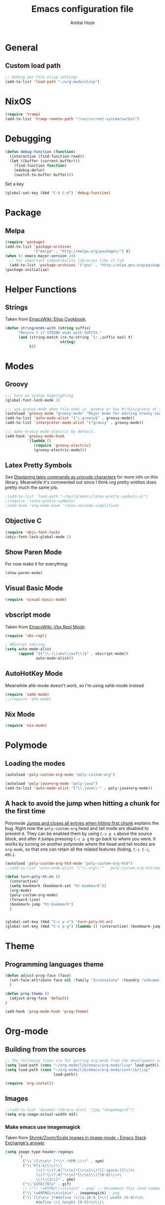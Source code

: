 #+LATEX_HEADER: \usepackage{parskip}
#+LATEX_HEADER: \usepackage{inconsolata}
#+PROPERTY: header-args :tangle ~/.emacs.d/init.el :comments org

#+TITLE:Emacs configuration file
#+AUTHOR:Amitai Hoze

* General
** Custom load path
:PROPERTIES:
:ID:       ef70512c-f090-4121-a161-090dcdf96fcb
:END:
#+begin_src emacs-lisp
;; Adding per file elisp settings
(add-to-list 'load-path "~/org-mode/elisp")
#+end_src
* NixOS
:PROPERTIES:
:ID:       87a9d8b7-202b-46d0-b160-142e8efa2030
:END:
#+begin_src emacs-lisp
(require 'tramp) 
(add-to-list 'tramp-remote-path "/run/current-system/sw/bin")
#+end_src
* Debugging
:PROPERTIES:
:ID:       82f210d5-3d25-4b71-bc5b-c22050c66393
:END:
#+begin_src emacs-lisp
(defun debug-function (function)
  (interactive (find-function-read))
  (let ((buffer (current-buffer)))
    (find-function function)
    (edebug-defun)
    (switch-to-buffer buffer)))
#+end_src
Set a key
#+begin_src emacs-lisp
(global-set-key (kbd "C-h C-d") 'debug-function)
#+end_src
* Package
** Melpa
:PROPERTIES:
:ID:       db698a9b-e6e3-4834-919c-b68965156f83
:END:
#+begin_src emacs-lisp
(require 'package)
(add-to-list 'package-archives
             '("melpa" . "http://melpa.org/packages/") t)
(when (< emacs-major-version 24)
  ;; For important compatibility libraries like cl-lib
  (add-to-list 'package-archives '("gnu" . "http://elpa.gnu.org/packages/")))
(package-initialize)
#+end_src
* Helper Functions
** Strings
:PROPERTIES:
:ID:       f225a8bf-89d4-444d-99b1-e89c67f037bc
:END:
Taken from [[http://emacswiki.org/emacs/ElispCookbook#toc4][EmacsWiki: Elisp Cookbook]].
#+begin_src emacs-lisp
(defun string/ends-with (string suffix)
      "Return t if STRING ends with SUFFIX."
      (and (string-match (rx-to-string `(: ,suffix eos) t)
                         string)
           t))
#+end_src
* Modes
** Groovy
:PROPERTIES:
:ID:       c0a38540-46e5-466e-bc44-a7bcc543f878
:END:
#+begin_src emacs-lisp
;;; turn on syntax highlighting
(global-font-lock-mode 1)

;;; use groovy-mode when file ends in .groovy or has #!/bin/groovy at start
(autoload 'groovy-mode "groovy-mode" "Major mode for editing Groovy code." t)
(add-to-list 'auto-mode-alist '("\.groovy$" . groovy-mode))
(add-to-list 'interpreter-mode-alist '("groovy" . groovy-mode))

;;; make Groovy mode electric by default.
(add-hook 'groovy-mode-hook
          '(lambda ()
             (require 'groovy-electric)
             (groovy-electric-mode)))
#+end_src
** Latex Pretty Symbols
:PROPERTIES:
:ID:       1b3cf9cc-2975-4ac3-83f6-2a1f108027ee
:END:
See [[id:d7e5be82-1817-4f65-8b20-831779a427a3][Displaying latex commands as unicode characters]] for more info on this library. Meanwhile it's commented out since I think org pretty entities does pretty much the same job.
#+begin_src emacs-lisp
;(add-to-list 'load-path "~/build/emacs/latex-pretty-symbols.el")
;(require 'latex-pretty-symbols)
;(add-hook 'org-mode-hook 'latex-unicode-simplified)
#+end_src
** Objective C
:PROPERTIES:
:ID:       b9fcf3bd-f26d-4fa9-95b1-458a9f37a7dd
:END:
#+begin_src emacs-lisp
(require 'objc-font-lock)
(objc-font-lock-global-mode 1)
#+end_src
** Show Paren Mode
:PROPERTIES:
:ID:       25afb526-df8f-4280-a26a-25b29eb8fdc9
:END:
For now make it for everything:
#+begin_src emacs-lisp
(show-paren-mode)
#+end_src
** Visual Basic Mode
:PROPERTIES:
:ID:       68d5c7a4-5314-41b9-ab66-bb65791aa35e
:END:
#+begin_src emacs-lisp
(require 'visual-basic-mode)
#+end_src
** vbscript mode
:PROPERTIES:
:ID:       b974ed06-64b8-41e6-af5f-8764fbbcea15
:END:
Taken from [[http://www.emacswiki.org/emacs/VbsReplMode][EmacsWiki: Vbs Repl Mode]].
#+begin_src emacs-lisp
(require 'vbs-repl)

; VBScript editing
(setq auto-mode-alist
      (append '(("\\.\\(vbs\\|wsf\\)$" . vbscript-mode))
              auto-mode-alist))
#+end_src
** AutoHotKey Mode
:PROPERTIES:
:ID:       b2d4bd64-3227-4020-b26d-fba84b58ea0b
:END:
Meanwhile ahk-mode doesn't work, so I'm using xahk-mode instead
#+begin_src emacs-lisp
(require 'xahk-mode)
;;(require 'ahk-mode)
#+end_src
** Nix Mode
:PROPERTIES:
:ID:       3fd6cc8e-adfe-40fa-ad34-6d5fe3174154
:END:
#+begin_src emacs-lisp
(require 'nix-mode)
#+end_src
* Polymode
:PROPERTIES:
:ID:       ff981f9f-f0d6-4634-b639-7dde7a11af76
:END:
** Loading the modes
:PROPERTIES:
:ID:       08e928e8-7a73-4836-b8e7-0bffa01ba38b
:END:
#+begin_src emacs-lisp
(autoload 'poly-custom-org-mode "poly-custom-org")

(autoload 'poly-java+org-mode "poly-java")
(add-to-list 'auto-mode-alist '("\\.java\\'" . poly-java+org-mode))
#+end_src
** A hack to avoid the jump when hitting a chunk for the first time
:PROPERTIES:
:ID:       07a61c11-6b5a-461a-bbd3-cbe2cb72d0d0
:END:
Polymode [[id:11e4e284-733a-428c-bf60-2da04127568d][Jumps and closes all entries when hitting first chunk]] explains the bug. Right now the ~poly-custom-org~ head and tail mode are disabled to prevent it. They can be enabled them by using ~C-c p s~ above the source block, and after it jumps pressing ~C-c p g~ to go back to where you were. It works by turning on another polymode where the head and tail modes are ~org-mode~, so that one can retain all the related features (hiding, ~C-c C-c~, etc.).
#+begin_src emacs-lisp
(autoload 'poly-custom-org-htd-mode "poly-custom-org-htd")
;;(add-to-list 'auto-mode-alist '("\\.org\\'" . poly-custom-org-htd-mode))

(defun turn-poly-ht-on ()
  (interactive)
  (setq bookmark (bookmark-set "ht-bookmark"))
  (org-mode)
  (poly-custom-org-mode)
  (forward-line)
  (bookmark-jump "ht-bookmark")
  )


(global-set-key (kbd "C-c p s") 'turn-poly-ht-on)
(global-set-key (kbd "C-c p g") (lambda () (interactive) (bookmark-jump "ht-bookmark")))
#+end_src
* Theme
** Programming languages theme
:PROPERTIES:
:ID:       ad10d006-ed05-4e94-81d8-cb589a2b55b0
:END:
#+begin_src emacs-lisp
(defun adjust-prog-face (face)
  (set-face-attribute face nil :family "Inconsolata" :foundry "unknown" :height org-theme-base-font-size)
  )

(defun prog-theme ()
  (adjust-prog-face 'default)
)

(add-hook 'prog-mode-hook 'prog-theme)
#+end_src
* Org-mode
:PROPERTIES:
:ID:       14777572-aeb4-4fc3-a4ba-315d6310fec8
:END:
** Building from the sources
:PROPERTIES:
:ID:       ed1ccf34-76b4-4906-a19c-1101cb489961
:END:
#+begin_src emacs-lisp
;; The following lines are for getting org-mode from the development version
(setq load-path (cons "~/org-mode/lib/emacs/org-mode/lisp" load-path))
(setq load-path (cons "~/org-mode/lib/emacs/org-mode/contrib/lisp"
                      load-path))

(require 'org-install)
#+end_src
** Images
:PROPERTIES:
:ID:       b2b66bf3-45b7-435d-a627-545850431c3c
:END:
#+begin_src emacs-lisp
;;(add-to-list 'dynamic-library-alist '(jpg "imagemagick"))
(setq org-image-actual-width nil)
#+end_src
*** Make emacs use imagemagick
:PROPERTIES:
:ID:       d308e22a-cbd5-442a-a8f4-cae1262958b8
:END:
Taken from [[http://emacs.stackexchange.com/questions/2433/shrink-zoom-scale-images-in-image-mode][Shrink/Zoom/Scale images in image-mode - Emacs Stack Exchange's answer]]
#+begin_src emacs-lisp
(setq image-type-header-regexps
      `(
        ("\\`/[\t\n\r ]*\\*.*XPM.\\*/" . xpm)
        ("\\`P[1-6]\\\(?:\
              \\(?:\\(?:#[^\r\n]*[\r\n]\\)?[[:space:]]\\)+\
              \\(?:\\(?:#[^\r\n]*[\r\n]\\)?[0-9]\\)+\
              \\)\\{2\\}" . pbm)
        ("\\`GIF8[79]a" . gif)
        ;; ("\\`\x89PNG\r\n\x1a\n" . png) ;; Uncomment this (and comment the below line) to enable inline png images in org-mode
        ("\\`\x89PNG\r\n\x1a\n" . imagemagick) ; png
        ("\\`[\t\n\r ]*#define \\([a-z0-9_]+\\)_width [0-9]+\n\
              #define \\1_height [0-9]+\n\\(\
              #define \\1_x_hot [0-9]+\n\
              #define \\1_y_hot [0-9]+\n\\)?\
              static \\(unsigned \\)?char \\1_bits" . xbm)
        ;; ("\\`\\(?:MM\0\\*\\|II\\*\0\\)" . tiff)
        ("\\`\\(?:MM\0\\*\\|II\\*\0\\)" . imagemagick) ; tiff
        ("\\`[\t\n\r ]*%!PS" . postscript)
        ;; ("\\`\xff\xd8" . jpeg) ;; Uncomment this (and comment the below line) to enable inline jpg images in org-mode
        ("\\`\xff\xd8" . imagemagick)    ; jpeg
        ("\\`\377\330" . imagemagick)    ; jpeg
        (,(let* ((incomment-re "\\(?:[^-]\\|-[^-]\\)")
                 (comment-re (concat "\\(?:!--" incomment-re "*-->[ \t\r\n]*<\\)")))
            (concat "\\(?:<\\?xml[ \t\r\n]+[^>]*>\\)?[ \t\r\n]*<"
                    comment-re "*"
                    "\\(?:!DOCTYPE[ \t\r\n]+[^>]*>[ \t\r\n]*<[ \t\r\n]*" comment-re "*\\)?"
                    "[Ss][Vv][Gg]"))
         ;; . svg)  ;; Uncomment this (and comment the below line) to enable inline svg images in org-mode
         . imagemagick) ; svg
        ))
#+end_src
** Academic
:PROPERTIES:
:ID:       c568abb0-c050-44ac-bb28-3923cf87dadd
:END:
*** Citing an article
:PROPERTIES:
:ID:       e1eaa7a8-ff5e-483d-b24e-898c88b24d6f
:END:
This is for citing an article with a =bibtex= property
#+begin_src emacs-lisp
(defun org-cite ()
  (interactive)
  (let* ((citation-string (concat "\\cite{" (org-entry-get nil "bibtex") "}")))
  (message "citation string \"%s\" copied to kill-ring" citation-string)
  (kill-new citation-string)))

(global-set-key (kbd "C-c c") 'org-cite)
#+end_src
*** Removing the references heading
:PROPERTIES:
:ID:       84521b2c-fa7c-427b-ac45-ebf4ce5eefe1
:END:
#+begin_src emacs-lisp
(defun org-export-latex-remove-references-heading (contents backend info)
    (if (not (eq backend 'latex))
	contents
      (replace-regexp-in-string "\\\\section\\*?{References}\\s-*\\\\label{.*?}" "" contents)
      ))

(add-hook 'org-export-filter-final-output-functions 'org-export-latex-remove-references-heading)
#+end_src
** Hooks
:PROPERTIES:
:ID:       fffcaa4f-4c9b-427a-ad49-28ba59707c05
:END:
#+begin_src emacs-lisp
;;(add-hook 'org-mode-hook 'org-goto-current-stage)
#+end_src
** org-protocol
:PROPERTIES:
:ID:       816bac5d-e72a-4009-bad7-8a4e056de518
:END:
#+begin_src emacs-lisp
(load "server")
(unless (server-running-p) (server-start))
(require 'org-protocol)
#+end_src
** File Associations
:PROPERTIES:
:ID:       390679e5-2887-4bc4-a265-a36cabce31ee
:END:
Taken from [[http://stackoverflow.com/questions/8834633/how-do-i-make-org-mode-open-pdf-files-in-evince][emacs - How do I make Org-mode open PDF files in Evince? - Stack Overflow's answer]].
#+begin_src emacs-lisp
(setcdr (assoc "\\.pdf\\'" org-file-apps) "evince %s")
#+end_src
*** References
| Link                                                      | Search                            | Comment          |
|-----------------------------------------------------------+-----------------------------------+------------------|
| [[http://stackoverflow.com/a/9116029/1346426][How do I make Org-mode open PDF files in Evince?'s answer]] |                                   | Solution         |
| [[http://stackoverflow.com/a/3985552/1346426][Emacs org-mode file/viewer associations's answer]]          |                                   | Another solution |
| [[http://orgmode.org/worg/org-faq.html][Org-mode Frequently Asked Questions]]                       | How can I control the application | Documentation    |
<2015-08-14 Fri>
** Org link minor mode
:PROPERTIES:
:ID:       f6db479c-ad6c-4f1d-b0d8-bd47a8a4c1f4
:END:
#+begin_src emacs-lisp
(setq load-path (cons "~/org-mode/lib/emacs/org-link-minor-mode" load-path))
(require 'org-link-minor-mode)
#+end_src
** Appearance
:PROPERTIES:
:ID:       de0a5944-c981-4945-b54c-196165e3d720
:END:
*** Variable Pitch Mode
:PROPERTIES:
:ID:       17c2bc92-2ffa-4061-a001-5b04a3fd64c5
:END:
The only font that seems to work perfectly with ~org-indent-mode~ is ~Sans Serif~, which is the default of ~variable-pitch~. Using differnet fonts causes the indentation to change with each heading level. [[http://lists.gnu.org/archive/html/emacs-orgmode/2014-10/msg00661.html][(O) (Bug) org-indent-mode underindents body in variable-pitch-mode]] discusses the subject. I chose ~Arial~ because the offset is not that noticable.
#+begin_src emacs-lisp
(setq org-startup-indented t)

(defun turn-on-variable-pitch-mode ()
  "variable-pitch-mode is an interface to buffer-face-mode, so I'm only calling the function when it's turned off,
to avoid turning it on and then off again (it happened to me in java-mode)"
  (when (not (bound-and-true-p buffer-face-mode)) (variable-pitch-mode))
  )

(defun custom-variable-pitch-mode ()
  (turn-on-variable-pitch-mode)
  (set-face-attribute buffer-face-mode-face nil :family "DejaVu Serif" :foundry "unknown" :height org-theme-base-font-size)
  (set-face-attribute 'org-indent nil :family "courier" :foundry "unknown" :inherit 'fixed-width :height 120)
  )

;;(add-hook 'org-mode-hook 'custom-variable-pitch-mode)
#+end_src
*** Colors and Fonts
:PROPERTIES:
:ID:       e19ae860-8fc6-446c-a8d1-a7c3df003812
:END:
Setting base font size
#+begin_src emacs-lisp
(setq org-theme-base-font-size 180)
#+end_src
A simple scaling function
#+begin_src emacs-lisp
(defun get-scaled-font-size (scaling)
  (round (* scaling org-theme-base-font-size)))
#+end_src
Hiding the emphasis markers:
#+begin_src emacs-lisp
;;(setq org-hide-emphasis-markers t)
(setq org-fontify-emphasized-text nil)
#+end_src
The ~org-meta-visible-color~ and ~org-special-visible-color~ are created by taking the visible color and decreasing the saturation to the desired level. The ~org-table~ color was chosen the same way by using ~org-level-2-color~, but with also increasing the value so it would be darker.
#+begin_src emacs-lisp
(defvar org-level-1-color "#485EEF")
(defvar org-level-2-color "#7344EE")
(defvar org-level-3-color "#B841EE")
(defvar org-level-4-color "#EE3EDC")
(defvar org-level-5-color "#ED3A92")
(defvar org-level-6-color "#ED3745")
(defvar org-level-7-color "#ED7134")
(defvar org-level-8-color "#EDBC31")

(defvar org-meta-visibility nil)
(defvar org-meta-visible-color org-level-4-color)
(defvar org-meta-invisible-color "#EEC8EA")
;; Temporary hack to allow readable mode
(global-set-key (kbd "C-c w") (lambda () (interactive) (setq org-meta-invisible-color "#FFFFFF")))
(global-set-key (kbd "C-c o") (lambda () (interactive) (setq org-meta-invisible-color "#EEC8EA")))

(defvar org-meta-invisible-color "#FFFFFF")
(defvar org-special-visible-color org-level-3-color)
(defvar org-special-invisible-color "#E0BEEE")
(defun org-meta-switch-visibility ()
  "Switches meta data visibility"
  (interactive)
  (if org-meta-visibility
      (progn 
	(set-face-foreground 'org-meta-line org-meta-invisible-color)
	(mapcar 
	 (lambda (face) (set-face-foreground face org-special-invisible-color))
	 (list 'org-special-keyword 'org-property-value 'org-date 'org-target))
	(setq org-meta-visibility nil))
    (progn 
      (set-face-foreground 'org-meta-line org-meta-visible-color)
      (mapcar 
       (lambda (face) (set-face-foreground face org-special-visible-color))
       (list 'org-special-keyword 'org-property-value 'org-date 'org-target))
      (setq org-meta-visibility t)))
)

(global-set-key (kbd "C-z") 'org-meta-switch-visibility)

;; Fonts and Colors
(defun org-set-theme ()
  ;; This is to have indentation of word wrap (should be before the faces are set)
  ;; Setting faces
  (set-face-foreground 'org-level-1 org-level-1-color)
  (set-face-foreground 'org-level-2 org-level-2-color)
  (set-face-foreground 'org-level-3 org-level-3-color)
  (set-face-foreground 'org-level-4 org-level-4-color)
  (set-face-foreground 'org-level-5 org-level-5-color)
  (set-face-foreground 'org-level-6 org-level-6-color)
  (set-face-foreground 'org-level-7 org-level-7-color)
  (set-face-foreground 'org-level-8 org-level-8-color)
  (mapcar 'adjust-prog-face
	  (list 'org-block 'org-code 'org-verbatim 'org-meta-line 'org-special-keyword 'org-property-value 'org-target))
  (set-face-attribute 'org-block nil :inherit (quote fixed-pitch))
  (set-face-attribute 'org-code nil :inherit (quote fixed-pitch) :height org-theme-base-font-size)
  (set-face-attribute 'org-verbatim nil :inherit (quote fixed-pitch) :height org-theme-base-font-size)
  (set-face-attribute 'org-meta-line nil :inherit (quote fixed-pitch) :foreground 
		      (if org-meta-visibility org-meta-visible-color org-meta-invisible-color))

(set-face-attribute 'org-special-keyword nil :inherit (quote fixed-pitch) :foreground org-special-invisible-color :height (get-scaled-font-size 0.926))
  (set-face-attribute 'org-property-value nil :inherit (quote fixed-pitch) :foreground org-special-invisible-color :height (get-scaled-font-size 0.926))
  (set-face-attribute 'org-date nil :inherit (quote fixed-pitch) :foreground org-special-invisible-color :height (get-scaled-font-size 0.853))
  (set-face-attribute 'org-target nil :inherit (quote fixed-pitch) :foreground org-special-invisible-color :height (get-scaled-font-size 0.853))  
  (set-face-attribute 'org-table nil :inherit (quote fixed-pitch) :foreground "#7F7D9C" :height (get-scaled-font-size 0.853)))

(add-hook 'org-mode-hook 'org-set-theme)
#+end_src
*** Org Bullets
:PROPERTIES:
:ID:       98571f7f-b443-4415-ae56-349df4a4b27f
:END:
#+begin_src emacs-lisp
(require 'org-bullets)
(add-hook 'org-mode-hook (lambda () (org-bullets-mode 1)))
#+end_src
*** Hidden keywords
:PROPERTIES:
:ID:       b63fe12c-bb19-4d03-b5f2-3d8bf40f197f
:END:
Hides the following keywords
#+begin_src emacs-lisp
(setq org-hidden-keywords (quote (author date email title)))
#+end_src
** Mobile Org
:PROPERTIES:
:ID:       9f701130-8795-46f6-ac65-ff55e78e4cf3
:END:
Sets the files for mobile-org to push. In order to generate the list automatically, use [[id:259c60e3-99b7-40a0-a8a1-a4f8181a4e23][Choosing files to push]].
#+begin_src emacs-lisp
(setq org-mobile-files (mapcar (lambda (org-file-name) (concat "~/org-mode/" org-file-name ".org"))
	'("agenda" "babel-lib" "hebrew" "index" "init" "personal" "qc" "snippets" "sw" "temp" "test" "torah")))
#+end_src

Sets the location of your Org files on your local system
#+begin_src emacs-lisp
(setq org-directory "~/org-mode")
#+end_src

Sets the name of the file where new notes will be stored
#+begin_src emacs-lisp
(setq org-mobile-inbox-for-pull "~/org-mode/flagged.org")
#+end_src

Should be set to <your Dropbox root directory>/MobileOrg.
#+begin_src emacs-lisp
(setq org-mobile-directory "~/Dropbox/Apps/mobileorg")
#+end_src

Making an automatic pull and push, taken from [[http://stackoverflow.com/a/8432149/1346426][How to automatically do org-mobile-push org-mobile pull in emacs's answer]].
Right now it's commented out since I want to use a different method for doing it.
#+begin_src emacs-lisp
;;(add-hook 'after-init-hook 'org-mobile-pull)
;;(add-hook 'kill-emacs-hook 'org-mobile-push) 
#+end_src
** Org Prettify
:PROPERTIES:
:ID:       122788aa-2f5b-4bdb-8e15-0933913a4361
:END:
*** Source block keywords
:PROPERTIES:
:ID:       30df96a0-d08d-49bc-975b-47cbc02e6409
:END:
#+begin_src emacs-lisp
(defun org-prettify-source-block-keywords (limit)
  (let ((case-fold-search t))
    (if (re-search-forward
	 "^[ \t]*\\(#\\+\\(begin\\|end\\)_src\\).*$"
	 limit t)
	(let ((beg (match-beginning 1))
	      (end (match-end 1)))
	  (cond 
	   ((equal (match-string 1) "#+begin_src")
	    (compose-region beg end
			    "\u25B6" nil))
	   ((equal (match-string 1) "#+end_src")
	    (compose-region beg end
			    "\u25FE" nil))
	   )))))
#+end_src
*** Fontify latex fragments
:PROPERTIES:
:ID:       aa7fa29b-c099-41d2-a6d1-c9b893e9638d
:END:
See [[id:a32677c0-d171-4d4a-9d4d-0659da1438fc][The emphasis regular expression]] for an explanation how I constructed this regexp.
#+begin_src emacs-lisp
(setq latex-re "\\([ \t('\"{]\\|^\\)\\(\\([$]\\)\\([^ \t\r\n,\"']\\|[^ \t\r\n,\"'].*?\\(?:\n.*?\\)\\{0,1\\}[^ \t\r\n,\"']\\)\\3\\)\\([- \t.,:!?;'\")}\\[]\\|$\\)")
#+end_src
This is actually almost a copy of the ~[[file:elisp/org-mode/org.el::(defun%20org-do-emphasis-faces%20(limit)][org-do-emphasis-faces]]~ function that's in charge of adding the faces to the emphasized texts and making the markers invisible if so configured. This can be done more simply but it has issues, see [[id:105bca01-668c-48a3-8e92-fb40d9300df2][Customizing the emphasis markers to include latex fragments]].
#+begin_src emacs-lisp
;;(defvar org-latex-fragment-color "#808EE8")
(defvar org-latex-fragment-color "red")
(setq org-pretty-latex t)
(defun org-fontify-latex-fragments (limit)
  "Run through the buffer and fontify latex fragments."
  (if org-pretty-latex
      (let (rtn a)
	(while (and (not rtn) (re-search-forward latex-re limit t))
	  (let* ((border (char-after (match-beginning 3)))
		 (bre (regexp-quote (char-to-string border))))
	    (if (and (not (= border (char-after (match-beginning 4))))
		     (not (save-match-data
			    (string-match (concat bre ".*" bre)
					  (replace-regexp-in-string
					   "\n" " "
					   (substring (match-string 2) 1 -1))))))
		(progn
		  (setq rtn t)
		  (setq a (assoc (match-string 3) org-emphasis-alist))
		  (font-lock-prepend-text-property (match-beginning 2) (match-end 2)
						   'face
						   '(:family "CMU Serif" :foundry "unknown" :foreground "#D4195B"))
		  ;;'(:family "CMU Sans Serif" :foundry "unknown"))
		  ;;'(:family "CMU Typewriter Text" :foundry "unknown"))
		  ;;'(:family "CMU Typewriter Text Variable Width" :foundry "unknown"))
		  ;;'(:family "Asana Math" :foundry "unknown"))
		  (and (nth 2 a)
		       (org-remove-flyspell-overlays-in
			(match-beginning 0) (match-end 0)))
		  ;; (add-text-properties (match-beginning 2) (match-end 2)
		  ;; 			   '(font-lock-multiline t org-emphasis t))
		  (when org-hide-emphasis-markers
		    (add-text-properties (match-end 4) (match-beginning 5)
					 '(invisible org-link))
		    (add-text-properties (match-beginning 3) (match-end 3)
					 '(invisible org-link))))))
	  (goto-char (1+ (match-beginning 0))))
	rtn)))
#+end_src
*** Fontifying also complex latex entities
:PROPERTIES:
:ID:       aa5413cc-e569-4676-a963-8467e039a640
:END:
See [[id:d7e5be82-1817-4f65-8b20-831779a427a3][Displaying latex commands as unicode characters]] for a research of other methods of doing so.
#+begin_src emacs-lisp
(defun org-make-complex-latex-entities (limit)
  (let ((case-fold-search t))
    (if (re-search-forward
         ;;"[\\]\\(bar\\|ket\\|bra\\|text\\){\\([^{]*?\\)}"
         "[\\]\\(bar\\|ket\\|bra\\){\\([^{]*?\\)}" ; currently ommitting text
         limit t)
        (let ((beg (match-beginning 2))
	      (end (match-end 2)))
	  (cond ((equal (match-string 1) "ket")
		 (compose-region (match-beginning 0) beg
				 "|" nil)
		 (compose-region end (match-end 0)
				 "\u27E9" nil))
		((equal (match-string 1) "bra")
		 (compose-region (match-beginning 0) beg
				 "\u27E8" nil)
		 (compose-region end (match-end 0)
				 "|" nil))
		((equal (match-string 1) "bar")
		 (compose-region (match-beginning 0) beg
				 "" nil)
		 (compose-region end (match-end 0)
				 "\u0304" nil))
		((equal (match-string 1) "text")
		 (compose-region (match-beginning 0) beg
				 "" nil)
		 (compose-region end (match-end 0)
				 "" nil))
		)))))
#+end_src
*** Adding org-prettify functions to the font lock keywords hook
:PROPERTIES:
:ID:       58232964-eecd-4646-b949-6337ccec1eb8
:END:
#+begin_src emacs-lisp
(add-hook 'org-font-lock-set-keywords-hook 
	  (lambda ()
	    (let ((m (member '(org-fontify-meta-lines-and-blocks) org-font-lock-extra-keywords)))
	      (if m
                    (setcdr m (cl-list* 
			       '(org-make-complex-latex-entities)
			       '(org-prettify-source-block-keywords)
			       '(org-fontify-latex-fragments) (cdr m)))
		  
		  (message
		   "Failed to add org-prettify to `org-font-lock-extra-keywords'.")))))
#+end_src
** Babel
:PROPERTIES:
:ID:       abb35064-c275-4f45-b88f-c1f2df5cc630
:END:
*** Language support
:PROPERTIES:
:ID:       b34090dc-d759-47b2-9382-80f04019f20d
:END:
#+begin_src emacs-lisp
(require 'ob-python)
(require 'ob-sh)
(require 'ob-haskell)
(require 'ob-latex)
(require 'ob-R)
(require 'ob-emacs-lisp)
(require 'ob-scala)
;;(require 'ob-matlab)
(require 'ob-octave)
(require 'ob-maxima)
(require 'ob-ref)
(require 'ob-tcl)
(org-babel-do-load-languages
 'org-babel-load-languages
 '((maxima . t)
   (haskell . t)
   (sh . t)))
#+end_src
*** Confirming when evaluating
:PROPERTIES:
:ID:       d2156965-e6f1-43fc-8f15-3419a700d9e3
:END:
#+begin_src emacs-lisp
(setq org-confirm-babel-evaluate t)
(global-set-key (kbd "C-c e c") (lambda () (interactive) (setq org-confirm-babel-evaluate nil)))
#+end_src
*** Haskell
:PROPERTIES:
:ID:       df678da9-a2f6-467f-aef9-2e72854ec78f
:END:

This is in order to compile a Haskell code block tangled file, and create a diagram.
#+begin_src emacs-lisp :results silent
(defun compile-haskell ()
  (when (derived-mode-p 'sr-mode 'haskell-mode)
    (let ((file-name (buffer-file-name (current-buffer))))
      (string-match "\\(^.*\\)/\\([^/].*\\)\\.hs$" file-name)
      (let* ((path (match-string 1 file-name))
	     (diagram-name (match-string 2 file-name))
	     (executable (match-string 2 file-name))
	     (image-file-name (concat path "/images/" diagram-name ".svg"))
	     )
	(call-process-shell-command (concat "rm " executable))
	(message (shell-command-to-string (concat "ghc --make " file-name)))
	(when (string-match "Diagram B R2" (buffer-string))
	  (while (not (file-exists-p executable)))
	  (call-process-shell-command (concat "rm " image-file-name))
	  (while (< 0 (length (shell-command-to-string (concat path "/" executable " -o " image-file-name " -h 400 -w 1500")))))
	  )))))

;(add-hook 'org-babel-post-tangle-hook 'compile-haskell)
#+end_src

This is a key binding to perform the tangle of a haskell block and display the image
#+begin_src emacs-lisp
(global-set-key (kbd "C-c h") 
                (lambda () 
                  (interactive)
                  ;;(re-search-forward "#\\+end_src")
                  ;;(backward-char)
                  (org-babel-tangle '(4))
                  (org-display-inline-images)
                  )
                )
#+end_src
*** shell
:PROPERTIES:
:ID:       015d72d3-a269-4b4d-8680-0207531dfa34
:END:
#+begin_src emacs-lisp
(setq org-babel-sh-command "bash -i")
#+end_src
*** Library of Babel
:PROPERTIES:
:ID:       6ee0897e-fef9-4ec6-84ab-39a054fa08d4
:END:
#+begin_src emacs-lisp
(defun org-babel-setup ()
  (if (and (stringp (buffer-file-name)) (not (string/ends-with (buffer-file-name) "babel-lib.org")))
      (org-babel-lob-ingest "/home/amitai/org-mode/babel-lib.org")))
  ;;(org-babel-lob-ingest "/home/amitai/build/emacs/org-mode/doc/library-of-babel.org")

(add-hook 'org-mode-hook 'org-babel-setup)
#+end_src
** Tasks Management
:PROPERTIES:
:ID:       f3e3d3e0-ad39-42ad-b220-a41b4c4e0a21
:END:
#+begin_src emacs-lisp
;; TODO settings
(setq org-todo-keywords
      (quote (
              (sequence "WAITING(w)" "HOLD(h)" "|" "CANCELLED(c)")
              (sequence "TODO(t)" "NEXT(n)" "|" "DONE(d)")
              )))

(setq org-todo-keyword-faces
      (quote (("TODO" :foreground "forest green" :weight bold)
              ("NEXT" :foreground "blue" :weight bold)
              ("DONE" :foreground "grey" :weight bold)
              ("WAITING" :foreground "DarkSeaGreen" :weight bold)
              ("HOLD" :foreground "honeydew3" :weight bold)
              ("CANCELLED" :foreground "grey" :weight bold))))

                                        ;(setq org-enforce-todo-dependencies t)

;; Logging todo state changes into drawers
(setq  org-log-into-drawer t)

(require 'org-depend)

;; (setq org-todo-state-tags-triggers
;;       (quote (("CANCELLED" ("CANCELLED" . t))
;;               ("WAITING" ("WAITING" . t))
;;               ("HOLD" ("WAITING") ("HOLD" . t))
;;               (done ("WAITING") ("HOLD"))
;;               ("TODO" ("WAITING") ("CANCELLED") ("HOLD"))
;;               ("NEXT" ("WAITING") ("CANCELLED") ("HOLD"))
;;               ("DONE" ("WAITING") ("CANCELLED") ("HOLD")))))

(setq org-use-fast-todo-selection t)
(setq org-edit-src-content-indentation 0)

(defun amitai/org-add-appropriate-drawer ()
  "Insert the appropriate drawer"
  (goto-char (org-log-beginning))
  (when (and (looking-at org-drawer-regexp) (string= (match-string-no-properties 1) org-last-state))
    (let ((drawer (org-element-at-point)))
      (delete-region (org-element-property :begin drawer)
                     (progn (goto-char (org-element-property :end drawer))
                            (skip-chars-backward " \r\t\n")
                            (forward-line)
                            (point)
                            ))))
  (when (member org-state '("WAITING" "HOLD" "CANCELLED"))  
    (org-insert-drawer nil org-state)
    (message "Inserted drawer")
    (show-entry)))

(add-hook 'org-after-todo-state-change-hook
          'amitai/org-add-appropriate-drawer)

;; org agenda commands
(setq case-fold-search nil)
(setq org-agenda-custom-commands
      '(("n" occur-tree "^[\\*]+ TODO\\|^[\\*]+ NEXT")))
#+end_src
** Links
*** Confirming execution
:PROPERTIES:
:ID:       703de3e0-97bf-4df2-8fc6-601c89e48c7e
:END:
#+begin_src emacs-lisp
(setq org-confirm-shell-link-function 'y-or-n-p)
(setq org-confirm-elisp-link-function 'y-or-n-p)
#+end_src
*** Keybindings
:PROPERTIES:
:ID:       c077adf9-812a-4d8f-b97c-caaaa9fdb53d
:END:
#+begin_src emacs-lisp
(global-set-key (kbd "<M-backspace>") 'org-mark-ring-goto)
#+end_src
*** Supporting brackets in link searches for programming modes
:PROPERTIES:
:ID:       8251140e-95c6-4eb9-99e5-f95624f8b876
:END:
#+begin_src emacs-lisp
(add-hook 'org-create-file-search-functions
	  '(lambda ()
	     (when (derived-mode-p 'sr-mode 'prog-mode)
	       (progn
		 (setq description (if (org-region-active-p)
				       (buffer-substring (region-beginning) (region-end))
				     "this function"))
		 (replace-regexp-in-string 
		  "\\]" "\\\\]"
		  (replace-regexp-in-string 
		   "\\[" "\\\\["
		   (org-make-org-heading-search-string
		    (buffer-substring (point-at-bol) (point-at-eol)))))))))
#+end_src
** Misc
:PROPERTIES:
:ID:       837e9fe2-4f5f-469a-9873-147c9fadd534
:END:
#+begin_src emacs-lisp
;; Make RET goes to a link
(setq org-return-follows-link t)

;; Enable property inheritance
(setq org-use-property-inheritance t)

;; This is for generation of uniqe ID when storing a link
(setq org-link-to-org-use-id t)

;; The following lines are always needed.  Choose your own keys.
(require 'org-id)
(add-hook 'org-mode-hook 'turn-on-font-lock) ; not needed when global-font-lock-mode is on
(global-set-key "\C-cl" 'org-store-link)
(global-set-key "\C-ca" 'org-agenda)
(global-set-key "\C-cb" 'org-iswitchb)
#+end_src
** Key Bindings
:PROPERTIES:
:ID:       e8f88acc-f90f-4bfc-a6a7-993ec221f5a8
:END:
#+begin_src emacs-lisp
(fset 'org-export-last
   "\C-u\C-c\C-e")
(fset 'org-preview-subtree
   "\C-u\C-u\C-c\C-x\C-l")
(fset 'org-preview-current
   "\C-c\C-x\C-l")
(fset 'org-pretty
   "\C-c\C-x ?\\")
(fset 'org-inline-images
   "\C-c\C-x\C-v")
(fset 'org-update
   "\C-c\C-c")
(fset 'org-indent-code-block
   [?\C-c ?\' ?\C-x ?h tab ?\C-c ?\'])
(fset 'autocomplete
   [escape tab])
(fset 'expand
   "\257")
(fset 'org-open-attachment
   "\C-c\C-ao")
(fset 'org-agenda-subtree-todo
   "\C-ca<<t")

; This is required in order to jump to a headline
(setq org-link-search-must-match-exact-headline nil)
(defun org-goto-next-task ()
  (interactive)
  (org-global-cycle 1)
  (org-open-link-from-string "[[* NEXT]]")
  (outline-up-heading 1)
  (show-children)
  (org-open-link-from-string "[[* NEXT]]")
  (show-entry)
  (org-reveal)
  )

(defun org-goto-current-stage ()
  "Goes to a link marked <<current-stage>>"
  ;; This function does not work when org-startup-with-latex-preview is t
  (interactive)
  (org-global-cycle 1)
  (org-open-link-from-string "[[current-stage]]")
  (outline-up-heading 1)
  (show-children)
  (org-open-link-from-string "[[current-stage]]")
  (org-reveal)
  )

(defun org-goto-current-article ()
  "Goes to a link marked <<current-stage>>"
  ;; This function does not work when org-startup-with-latex-preview is t
  (interactive)
  (org-global-cycle 1)
  (org-open-link-from-string "[[current-article]]")
  (outline-up-heading 1)
  (show-children)
  (org-open-link-from-string "[[current-article]]")
  (org-reveal)
  )

(defun org-goto-next-bookmark ()
  "Goes to a bookmark marked <<bookmark>>"
  ;; This function does not work when org-startup-with-latex-preview is t
  (interactive)
  (org-global-cycle 1)
  (search-forward-regexp "<<bookmark>>")
  (show-entry)
  (outline-up-heading 1)
  (show-children)
  (search-forward-regexp "<<bookmark>>")
  (org-reveal)
  )

(defun org-goto-previous-bookmark ()
  "Goes to a bookmark marked <<bookmark>>"
  ;; This function does not work when org-startup-with-latex-preview is t
  (interactive)
  (org-global-cycle 1)
  (search-backward-regexp "<<bookmark>>")
  (show-entry)
  (outline-up-heading 1)
  (show-children)
  (search-backward-regexp "<<bookmark>>")
  (org-reveal)
  )

(defun org-open-current-article ()
  "Goes to a link marked <<current-article>>
I and then opens the attachment.
I tried using (call-interactively 'org-attach-open) but it needs to open the attachment
menu first, so on startup the function won't work."
  (interactive)
  (org-open-link-from-string "[[current-article]]")
  (execute-kbd-macro 'org-open-attachment)
  (outline-up-heading (outline-level))
  (hide-subtree)
  (org-mark-ring-goto)
  )

(defun org-set-blocker ()
  "Sets the BLOCKER property from the kill ring"
  (interactive)
  (org-set-property "BLOCKER" (current-kill 0))
  (message "BLOCKER property set")
  )

(defun org-id-copy-message ()
  "Copies the ID from an entry, but also prints a message"
  (interactive)
  (org-id-copy)
  (message "ID copied to kill ring")
  )

(defun focus-on-this-buffer ()
    "Kill all other buffers and delete all other windows."
    (interactive)
    (delete-other-windows)    
    (mapc 'kill-buffer 
          (delq (current-buffer) 
                (remove-if-not 'buffer-file-name (buffer-list)))))

(global-set-key '[(f1)] 'org-export-last)
(global-set-key '[(f2)] 'org-preview-current)
(global-set-key '[(f3)] 'org-preview-subtree)
(global-set-key '[(f4)] 'org-pretty)
(global-set-key '[(f5)] 'org-inline-images)
(global-set-key [\C-kp-enter] 'org-update)
(global-set-key [\M-kp-enter] 'org-open-at-point)
(global-set-key '[(f9)] 'org-indent-code-block)
(global-set-key (kbd "M-]") 'autocomplete)
(global-set-key (kbd "<M-pause>") 'expand)
;; Navigation
(global-set-key (kbd "C-.") 'org-goto-current-stage)
(global-set-key (kbd "C->") 'org-goto-current-article)
(global-set-key (kbd "C-?") 'org-open-current-article)
(global-set-key (kbd "C-`") 'org-goto-next-bookmark)
(global-set-key (kbd "C-~") 'org-goto-previous-bookmark)
(global-set-key (kbd "C-c n") 'org-goto-next-task)
(global-set-key (kbd "C-c i c") 'org-id-copy-message)
(global-set-key (kbd "C-c i g") 'org-id-get-create)
(global-set-key (kbd "C-c d b") 'org-set-blocker)
(global-set-key (kbd "C-;") 'org-agenda-subtree-todo)
(global-set-key (kbd "C-c v d") 'ediff-revision)
(global-set-key (kbd "C-c f") 'focus-on-this-buffer)
#+end_src
** Jumping to heading
:PROPERTIES:
:ID:       29168149-bece-408f-a817-8de866990ffa
:END:
This replaces the org-goto interface in order to jump to different headings
#+begin_src emacs-lisp
(setq org-goto-interface 'outline-path-completion
      org-goto-max-level 10)
#+end_src
*** Taken from
[[http://stackoverflow.com/a/15015212/1346426][is there an Emacs org-mode command to jump to an org heading?'s answer]]
** Refiling
:PROPERTIES:
:ID:       5eb07f0f-9ea8-41c7-ad17-2162f0a31baa
:END:
[[https://lists.gnu.org/archive/html/emacs-orgmode/2011-10/msg00440.html][Re: (O) org-refile-use-outline-path question]] has a good discussion over the matter.
This makes refiling like file path completion
#+begin_src emacs-lisp
(setq org-refile-use-outline-path t)
(setq org-refile-targets (quote ((nil :maxlevel . 9))))
#+end_src
** Templates
:PROPERTIES:
:ID:       bb5aea41-80cb-4b9d-af02-95ea5e7f9b1a
:END:
#+begin_src emacs-lisp
(add-to-list 'org-structure-template-alist '("h" "#+header: ?"))
(add-to-list 'org-structure-template-alist '("t" "#+begin_theorem\n?\n#+end_theorem"))
(add-to-list 'org-structure-template-alist '("p" "#+begin_proof\n?\n#+end_proof"))
(add-to-list 'org-structure-template-alist '("q" "#+begin_quote\n?\n#+end_quote"))
(add-to-list 'org-structure-template-alist '("lh" "#+latex_header: ?"))
(add-to-list 'org-structure-template-alist '("l" "#+latex: ?"))
(add-to-list 'org-structure-template-alist '("lb" "#+begin_latex\n?\n#+end_latex"))
(add-to-list 'org-structure-template-alist '("la" "#+attr_latex: ?"))
(add-to-list 'org-structure-template-alist '("lao" "#+attr_latex: :options [?]"))
(add-to-list 'org-structure-template-alist '("lc" "#+latex_class: ?"))
(add-to-list 'org-structure-template-alist '("lco" "#+latex_class_options: [?]"))
(add-to-list 'org-structure-template-alist '("n" "#+name: ?"))
(add-to-list 'org-structure-template-alist '("c" "#+call: ?"))
(add-to-list 'org-structure-template-alist '("cm" "#+begin_comment\n?\n#+end_comment"))
(add-to-list 'org-structure-template-alist '("e" "#+begin_example\n?\n#+end_example"))
(add-to-list 'org-structure-template-alist '("lb" "#+beamer: ?"))
(add-to-list 'org-structure-template-alist '("bb" "#+begin_beamer\n?\n#+end_beamer"))
(add-to-list 'org-structure-template-alist '("ba" "#+attr_beamer: ?"))
#+end_src
*** Drawers
:PROPERTIES:
:ID:       3b48653a-57d5-4d5f-afcd-752a8a509e4f
:END:
#+begin_src emacs-lisp
(add-to-list 'org-structure-template-alist '("dt" ":todo:\n?\n:end:"))
(add-to-list 'org-structure-template-alist '("de" ":emails:\n?\n:end:"))
(add-to-list 'org-structure-template-alist '("de" ":links:\n?\n:end:"))
#+end_src
*** Special tables
:PROPERTIES:
:ID:       0eb0bfbc-cac3-4759-92bb-0c73bfa6ba16
:END:
#+begin_src emacs-lisp
(add-to-list 'org-structure-template-alist '("vt" ":video:\n| link | status |\n|------+--------|\n| ?     |        |\n:end:"))
(add-to-list 'org-structure-template-alist '("lt" "| Link | Status | Description | Comment |\n|------+--------+-------------+---------|\n|      |        |             |         |\n"))
#+end_src
*** Source blocks
:PROPERTIES:
:ID:       2d935089-aa6f-4185-b60f-97013928971b
:END:
#+begin_src emacs-lisp
(add-to-list 'org-structure-template-alist '("els" "#+begin_src emacs-lisp\n?\n#+end_src"))
(add-to-list 'org-structure-template-alist '("ls" "#+begin_src latex\n?\n#+end_src"))
(add-to-list 'org-structure-template-alist '("lscen" "#+name: ?\n#+begin_src latex :exports none\n\n#+end_src"))
(add-to-list 'org-structure-template-alist '("lsc" "#+name: ?\n#+begin_src latex\n\n#+end_src"))
(add-to-list 'org-structure-template-alist '("lr" "#+begin_src latex :noweb yes\n<<?>>\n#+end_src"))
(add-to-list 'org-structure-template-alist '("lri" "src_latex[:noweb yes :exports results :results raw]{<<?>>}"))
(add-to-list 'org-structure-template-alist '("shs" "#+begin_src sh\n?\n#+end_src"))
(add-to-list 'org-structure-template-alist '("shsc" "#+name: ?\n#+begin_src sh\n\n#+end_src"))
(add-to-list 'org-structure-template-alist '("hss" "#+begin_src haskell\n?\n#+end_src"))
(add-to-list 'org-structure-template-alist '("hssc" "#+name: ?\n#+begin_src haskell :exports none\n\n#+end_src"))
(add-to-list 'org-structure-template-alist '("hs" "#+begin_src html\n?\n#+end_src"))
(add-to-list 'org-structure-template-alist '("os" "#+begin_src org\n?\n#+end_src"))
(add-to-list 'org-structure-template-alist '("ps" "#+begin_src python\n?\n#+end_src"))
(add-to-list 'org-structure-template-alist '("xs" "#+begin_src xml\n?\n#+end_src"))
(add-to-list 'org-structure-template-alist '("js" "#+begin_src java\n?\n#+end_src"))
(add-to-list 'org-structure-template-alist '("ln" "#+begin_src latex\n\\begin{anfxnote*}{}{?}\n\n\\end{anfxnote*}\n#+end_src"))
(add-to-list 'org-structure-template-alist '("ltd" "#+begin_src latex\n\\begin{anfxnote*}{}{TODO: }\n?\n\\end{anfxnote*}\n#+end_src"))
(add-to-list 'org-structure-template-alist '("lqt" "#+begin_src latex\n\\begin{anfxnote*}{}{Tal: }\n?\n\\end{anfxnote*}\n#+end_src"))
(add-to-list 'org-structure-template-alist '("lqy" "#+begin_src latex\n\\begin{anfxnote*}{}{Yossi: }\n?\n\\end{anfxnote*}\n#+end_src"))
(add-to-list 'org-structure-template-alist '("scs" "#+begin_src scala\n?\n#+end_src"))
(add-to-list 'org-structure-template-alist '("ocs" "#+begin_src objc\n?\n#+end_src"))
(add-to-list 'org-structure-template-alist '("octs" "#+begin_src octave\n?\n#+end_src"))
(add-to-list 'org-structure-template-alist '("ns" "#+begin_src nix\n?\n#+end_src"))
(add-to-list 'org-structure-template-alist '("as" "#+begin_src ahk\n?\n#+end_src"))
(add-to-list 'org-structure-template-alist '("gs" "#+begin_src groovy\n?\n#+end_src"))
(add-to-list 'org-structure-template-alist '("sws" "#+begin_src swift\n?\n#+end_src"))
(add-to-list 'org-structure-template-alist '("ms" "#+begin_src maxima\n?\n#+end_src"))
#+end_src
*** Latex
:PROPERTIES:
:ID:       1fb3aee4-e7d9-4e3d-b8c1-cd9cc5beeb94
:END:
#+begin_src emacs-lisp
(add-to-list 'org-structure-template-alist '("lee" "\\begin{equation}\n?\n\\end{equation}"))
(add-to-list 'org-structure-template-alist '("leeu" "\\begin{equation*}\n?\n\\end{equation*}"))
(add-to-list 'org-structure-template-alist '("lea" "\\begin{align}\n?\n\\end{align}"))
(add-to-list 'org-structure-template-alist '("leau" "\\begin{align*}\n?\n\\end{align*}"))
(add-to-list 'org-structure-template-alist '("lqc" ":source_table:\n#+name: ?\n:end:\n#+begin_src latex :noweb yes\n\\inlineQcircuit{\n  <<org-table-to-latex-matrix()>>\n}\n#+end_src"))
#+end_src
*** Links
:PROPERTIES:
:ID:       073cea13-3b0a-4b9c-9f11-41150d86c3a1
:END:
#+begin_src emacs-lisp
(add-to-list 'org-structure-template-alist '("b" "<<bookmark>>"))
(add-to-list 'org-structure-template-alist '("cs" "<<current-stage>>"))
(add-to-list 'org-structure-template-alist '("ca" "<<current-article>>"))
#+end_src
*** Android
:PROPERTIES:
:ID:       11eb9180-936a-4f1d-8128-33bb854e6d98
:END:
#+begin_src emacs-lisp
(add-to-list 'org-structure-template-alist '("apv" "****** Git revision\n#+begin_example\n?\n#+end_example\n****** apks"))
#+end_src
** Functions
*** Torah
**** Open Gemarah
:PROPERTIES:
:ID:       0ea02683-8411-477f-9203-7de9c3a69ffc
:END:
#+begin_src emacs-lisp
(defun open_gemara (masechet page)
  (call-process "evince" nil 0 0 "-p" (number-to-string page) (concat "/home/amitai/gemara/" masechet ".pdf"))
  )
#+end_src
**** Review Lesson
:PROPERTIES:
:ID:       a5c2f896-f232-4e5f-bf00-a8725c3f16dc
:END:
#+begin_src emacs-lisp
(defun review_lesson (file)
(let ((default-directory "/home/amitai/data1/Torah Lessons/bar_ilan_recordings/"))
  (call-process "vlc" nil 0 0 file))
)
#+end_src

** Time Zone
:PROPERTIES:
:ID:       2b06f8bb-19a1-4ddf-b217-31059010f0bc
:END:

#+begin_src emacs-lisp
(setenv "TZ" "UTC-3")
#+end_src
** Export
*** Task Juggler
:PROPERTIES:
:ID:       99ce3d66-993f-45d5-8f40-7a7c01b66259
:END:
#+begin_src emacs-lisp
(require 'ox-taskjuggler)
#+end_src
** Publishing
:PROPERTIES:
:ID:       9a29a456-03ab-47f3-aa45-cdcf65d842d2
:END:
#+begin_src emacs-lisp
(setq org-publish-project-alist
      '(("shell-scripts"
	 :base-directory "~/org-mode/private/literate-programming/shell-scripts"
	 :base-extension "org"
	 :publishing-directory "~/scripts/"
	 :publishing-function org-babel-tangle-publish
	 :recursive t
	 )))
#+end_src
* Latex
:PROPERTIES:
:ID:       ecb1a6f8-5870-42b1-8a62-89ce7a4d274f
:END:
#+begin_src emacs-lisp
(setq LaTeX-indent-level 4)
;(setq LaTeX-item-indent 0)

;; Default LaTeX export packages
;(add-to-list 'org-latex-packages-alist '("" "amsthm,caption,subcaption,multirow,bigdelim,titlesec,tikz"))

;; For the preview
(add-to-list 'org-latex-packages-alist '("" "amsmath" t))

;; For tikz preview
;(setq org-latex-packages-alist '(("" "tikz" t)))
;(eval-after-load "preview"
;    '(add-to-list 'preview-default-preamble "\\PreviewEnvironment{tikzpicture}" t))
(setq org-latex-create-formula-image-program 'imagemagick)

(setq org-latex-default-packages-alist (quote ("\\tolerance=1000")))

;; Controlling LaTeX preview
(setq org-format-latex-options (plist-put org-format-latex-options :scale 1.8))

;; Set environment variables for Haskell Diagrams
(setenv "PATH" (concat "/home/amitai/.cabal/bin:" (getenv "PATH")))
(setenv "NIX_GHC" (shell-command-to-string "type -p ghc"))
(let* ((command (concat "grep export " (getenv "NIX_GHC")))
       (output (shell-command-to-string command))
       (lines (split-string output "\n")))
  (dolist (line lines) (let* ((assignment (nth 1 (split-string line " "))))
                         (if assignment
                             (let ((assignment_parts (split-string assignment "=")))
                               (setenv (nth 0 assignment_parts) (nth 1 assignment_parts)))))))

(setenv "PDFLATEX" "pdflatex --shell-escape")

;; Set environment variables for the open_gemara shell script
(setenv "PATH" (concat "/home/amitai/scripts/org_mode:" (getenv "PATH")))
(shell-command "alias og='open_gemara.sh'")

;; May slow down autocompletion
;(setq shell-file-name "bash")
;(setq shell-command-switch "-ic")

;; Fix BibTex bug
;(setq org-latex-pdf-process (quote ("PATH=\"/home/amitai/.cabal/bin\":$PATH PDFLATEX=\"pdflatex --shell-escape\" texi2dvi -p -b -V %f")))
(setq org-latex-pdf-process (quote ("texi2dvi -p -b -V %f")))

;; AUCTeX
;; Compile documents to PDF by default
(setq TeX-PDF-mode t)
#+end_src
* Safe variables
:PROPERTIES:
:ID:       df380c53-a260-4a42-83dd-a5eb9e44f84f
:END:
#+begin_src emacs-lisp
(setq safe-local-variable-values (quote ((eval load "qc.el") (eval load "sw.el") (eval load "hebrew.el"))))
#+end_src
* Unsorted
:PROPERTIES:
:ID:       51aafe75-f09f-4b66-bdc9-ebaa5292b522
:END:
#+begin_src emacs-lisp
;; This is for odt and texinfo export
(require 'ox-odt)
;(require 'ox-texinfo)
(require 'ox-beamer)

(defun on-kde ()
  (if (getenv "KDE_FULL_SESSION")
      'true
    'false))

(defun gnome-open-file (filename)
  "gnome-opens the specified file."
  (interactive "fFile to open: ")
  (let* ((process-connection-type nil)
         (open-command (if (on-kde) "kde-open" "/usr/bin/gnome-open")))
    (start-process "" nil open-command filename)))

(defun dired-gnome-open-file ()
  "Opens the current file in a Dired buffer."
  (interactive)
  (gnome-open-file (dired-get-file-for-visit)))

(add-hook 'dired-mode-hook (lambda () (local-set-key "E" 'dired-gnome-open-file)))

(defun dired-open-file-explorer ()
  (interactive)
  (let ((file-explorer-name (if (on-kde) "dolphin" "nautilus")))
    (call-process file-explorer-name nil 0 nil (dired-current-directory))))

(add-hook 'dired-mode-hook (lambda () (local-set-key "e" 'dired-open-nautilus)))

;; For making Special Symbols rendering
;(setq org-pretty-entities t)

;; The following cancels org mode overriding paragraph direction
(add-hook 'org-mode-hook
          (lambda ()
            (setq bidi-paragraph-direction nil)))

;; Open Emacs with only one screen
;;(add-hook 'emacs-startup-hook
;;          (lambda () (delete-other-windows)) t)

;; Prevents emacs from splitting screens
;;(add-hook 'window-setup-hook 'delete-other-windows)

;; Stop emacs from saving backup files
(setq make-backup-files nil)

(custom-set-variables
 ;; custom-set-variables was added by Custom.
 ;; If you edit it by hand, you could mess it up, so be careful.
 ;; Your init file should contain only one such instance.
 ;; If there is more than one, they won't work right.
 '(bidi-paragraph-direction nil)
 '(global-visual-line-mode t)
 '(haskell-mode-hook (quote (turn-on-haskell-indent turn-on-haskell-indentation turn-on-haskell-simple-indent)) t)
 '(inhibit-startup-screen t)
 '(initial-frame-alist (quote ((fullscreen . maximized))))
 '(org-agenda-files (quote ("~/org-mode/qc.org" "~/org-mode/hebrew.org" "~/org-mode/sw.org"))))
#+end_src
* Keybindings
** Repeat last command
:PROPERTIES:
:ID:       a7b834a5-7477-49ff-a433-0bdc1e2cbf9c
:END:
#+begin_src emacs-lisp
(global-set-key (kbd "C-c r") (lambda () (interactive) (repeat-complex-command 1)))
#+end_src
** Find a function
:PROPERTIES:
:ID:       f9476eee-1378-4504-b1c9-99c5da8c0c2f
:END:
#+begin_src emacs-lisp
(global-set-key (kbd "C-h C-f") 'find-function)
#+end_src
